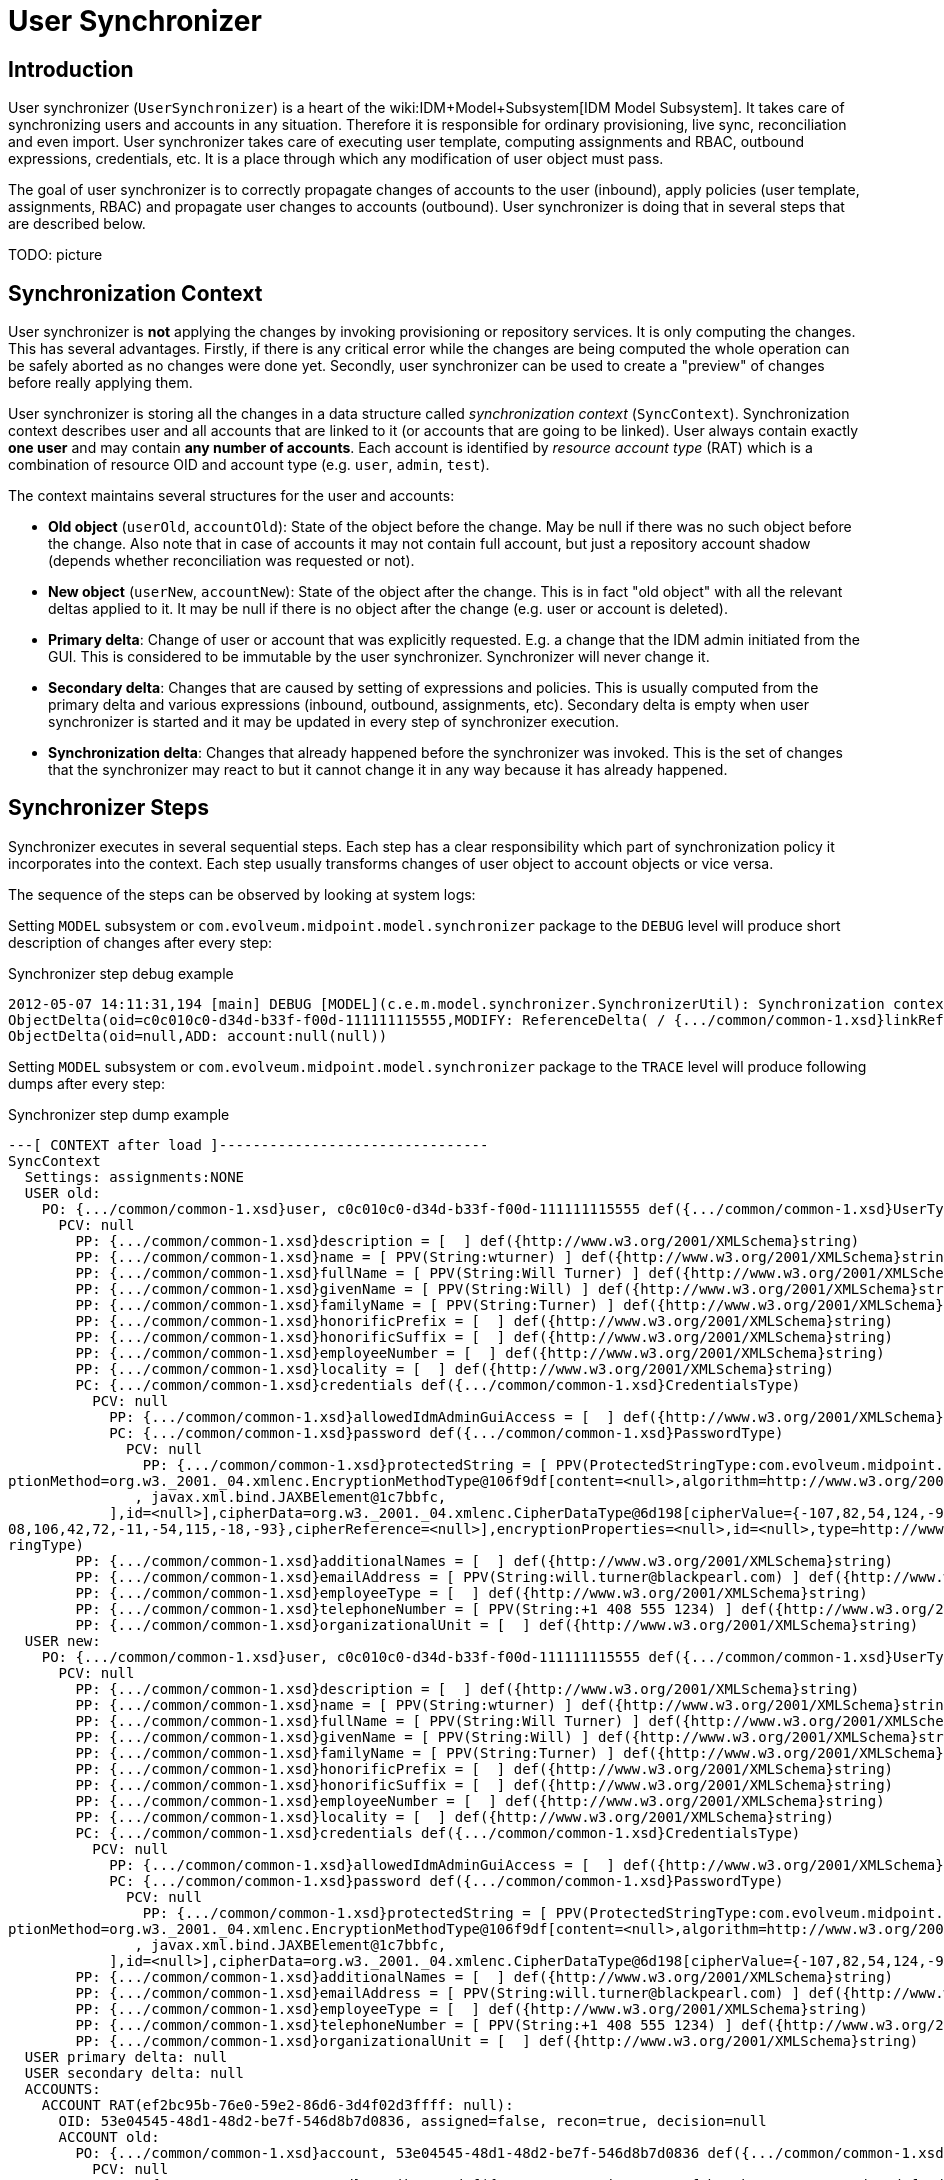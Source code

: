= User Synchronizer
:page-wiki-name: User Synchronizer
:page-wiki-id: 4423852
:page-wiki-metadata-create-user: semancik
:page-wiki-metadata-create-date: 2012-05-07T11:51:34.052+02:00
:page-wiki-metadata-modify-user: adavenp4
:page-wiki-metadata-modify-date: 2018-03-09T16:07:16.780+01:00
:page-archived: true
:page-obsolete: true

== Introduction

User synchronizer (`UserSynchronizer`) is a heart of the wiki:IDM+Model+Subsystem[IDM Model Subsystem]. It takes care of synchronizing users and accounts in any situation.
Therefore it is responsible for ordinary provisioning, live sync, reconciliation and even import.
User synchronizer takes care of executing user template, computing assignments and RBAC, outbound expressions, credentials, etc.
It is a place through which any modification of user object must pass.

The goal of user synchronizer is to correctly propagate changes of accounts to the user (inbound), apply policies (user template, assignments, RBAC) and propagate user changes to accounts (outbound).
User synchronizer is doing that in several steps that are described below.

TODO: picture


== Synchronization Context

User synchronizer is *not* applying the changes by invoking provisioning or repository services.
It is only computing the changes.
This has several advantages.
Firstly, if there is any critical error while the changes are being computed the whole operation can be safely aborted as no changes were done yet.
Secondly, user synchronizer can be used to create a "preview" of changes before really applying them.

User synchronizer is storing all the changes in a data structure called _synchronization context_ (`SyncContext`). Synchronization context describes user and all accounts that are linked to it (or accounts that are going to be linked).
User always contain exactly *one user* and may contain *any number of accounts*. Each account is identified by _resource account type_ (RAT) which is a combination of resource OID and account type (e.g. `user`, `admin`, `test`).

The context maintains several structures for the user and accounts:

* *Old object* (`userOld`, `accountOld`): State of the object before the change.
May be null if there was no such object before the change.
Also note that in case of accounts it may not contain full account, but just a repository account shadow (depends whether reconciliation was requested or not).

* *New object* (`userNew`, `accountNew`): State of the object after the change.
This is in fact "old object" with all the relevant deltas applied to it.
It may be null if there is no object after the change (e.g. user or account is deleted).

* *Primary delta*: Change of user or account that was explicitly requested.
E.g. a change that the IDM admin initiated from the GUI.
This is considered to be immutable by the user synchronizer.
Synchronizer will never change it.

* *Secondary delta*: Changes that are caused by setting of expressions and policies.
This is usually computed from the primary delta and various expressions (inbound, outbound, assignments, etc).
Secondary delta is empty when user synchronizer is started and it may be updated in every step of synchronizer execution.

* *Synchronization delta*: Changes that already happened before the synchronizer was invoked.
This is the set of changes that the synchronizer may react to but it cannot change it in any way because it has already happened.


== Synchronizer Steps

Synchronizer executes in several sequential steps.
Each step has a clear responsibility which part of synchronization policy it incorporates into the context.
Each step usually transforms changes of user object to account objects or vice versa.

The sequence of the steps can be observed by looking at system logs:

Setting `MODEL` subsystem or `com.evolveum.midpoint.model.synchronizer` package to the `DEBUG` level will produce short description of changes after every step:

.Synchronizer step debug example
[source]
----
2012-05-07 14:11:31,194 [main] DEBUG [MODEL](c.e.m.model.synchronizer.SynchronizerUtil): Synchronization context changes after load:
ObjectDelta(oid=c0c010c0-d34d-b33f-f00d-111111115555,MODIFY: ReferenceDelta( / {.../common/common-1.xsd}linkRef, ADD))
ObjectDelta(oid=null,ADD: account:null(null))

----

Setting `MODEL` subsystem or `com.evolveum.midpoint.model.synchronizer` package to the `TRACE` level will produce following dumps after every step:

.Synchronizer step dump example
[source]
----
---[ CONTEXT after load ]--------------------------------
SyncContext
  Settings: assignments:NONE
  USER old:
    PO: {.../common/common-1.xsd}user, c0c010c0-d34d-b33f-f00d-111111115555 def({.../common/common-1.xsd}UserType)
      PCV: null
        PP: {.../common/common-1.xsd}description = [  ] def({http://www.w3.org/2001/XMLSchema}string)
        PP: {.../common/common-1.xsd}name = [ PPV(String:wturner) ] def({http://www.w3.org/2001/XMLSchema}string)
        PP: {.../common/common-1.xsd}fullName = [ PPV(String:Will Turner) ] def({http://www.w3.org/2001/XMLSchema}string)
        PP: {.../common/common-1.xsd}givenName = [ PPV(String:Will) ] def({http://www.w3.org/2001/XMLSchema}string)
        PP: {.../common/common-1.xsd}familyName = [ PPV(String:Turner) ] def({http://www.w3.org/2001/XMLSchema}string)
        PP: {.../common/common-1.xsd}honorificPrefix = [  ] def({http://www.w3.org/2001/XMLSchema}string)
        PP: {.../common/common-1.xsd}honorificSuffix = [  ] def({http://www.w3.org/2001/XMLSchema}string)
        PP: {.../common/common-1.xsd}employeeNumber = [  ] def({http://www.w3.org/2001/XMLSchema}string)
        PP: {.../common/common-1.xsd}locality = [  ] def({http://www.w3.org/2001/XMLSchema}string)
        PC: {.../common/common-1.xsd}credentials def({.../common/common-1.xsd}CredentialsType)
          PCV: null
            PP: {.../common/common-1.xsd}allowedIdmAdminGuiAccess = [  ] def({http://www.w3.org/2001/XMLSchema}boolean)
            PC: {.../common/common-1.xsd}password def({.../common/common-1.xsd}PasswordType)
              PCV: null
                PP: {.../common/common-1.xsd}protectedString = [ PPV(ProtectedStringType:com.evolveum.midpoint.xml.ns._public.common.common_1.ProtectedStringType@725d9b[encryptedData=org.w3._2001._04.xmlenc.EncryptedDataType@5f6d64[encry
ptionMethod=org.w3._2001._04.xmlenc.EncryptionMethodType@106f9df[content=<null>,algorithm=http://www.w3.org/2001/04/xmlenc#aes256-cbc],keyInfo=org.w3._2000._09.xmldsig.KeyInfoType@fea41a[content=[
               , javax.xml.bind.JAXBElement@1c7bbfc,
            ],id=<null>],cipherData=org.w3._2001._04.xmlenc.CipherDataType@6d198[cipherValue={-107,82,54,124,-90,1,23,85,-20,-77,28,-72,31,24,54,126,-54,-109,88,80,-124,5,12,-27,-65,69,-96,15,73,77,-106,-40,-11,-104,124,-51,-31,27,-48,-1
08,106,42,72,-11,-54,115,-18,-93},cipherReference=<null>],encryptionProperties=<null>,id=<null>,type=http://www.w3.org/2001/04/xmlenc#Element,mimeType=<null>,encoding=<null>],clearValue=<null>]) ] def({.../common/common-1.xsd}ProtectedSt
ringType)
        PP: {.../common/common-1.xsd}additionalNames = [  ] def({http://www.w3.org/2001/XMLSchema}string)
        PP: {.../common/common-1.xsd}emailAddress = [ PPV(String:will.turner@blackpearl.com) ] def({http://www.w3.org/2001/XMLSchema}string)
        PP: {.../common/common-1.xsd}employeeType = [  ] def({http://www.w3.org/2001/XMLSchema}string)
        PP: {.../common/common-1.xsd}telephoneNumber = [ PPV(String:+1 408 555 1234) ] def({http://www.w3.org/2001/XMLSchema}string)
        PP: {.../common/common-1.xsd}organizationalUnit = [  ] def({http://www.w3.org/2001/XMLSchema}string)
  USER new:
    PO: {.../common/common-1.xsd}user, c0c010c0-d34d-b33f-f00d-111111115555 def({.../common/common-1.xsd}UserType)
      PCV: null
        PP: {.../common/common-1.xsd}description = [  ] def({http://www.w3.org/2001/XMLSchema}string)
        PP: {.../common/common-1.xsd}name = [ PPV(String:wturner) ] def({http://www.w3.org/2001/XMLSchema}string)
        PP: {.../common/common-1.xsd}fullName = [ PPV(String:Will Turner) ] def({http://www.w3.org/2001/XMLSchema}string)
        PP: {.../common/common-1.xsd}givenName = [ PPV(String:Will) ] def({http://www.w3.org/2001/XMLSchema}string)
        PP: {.../common/common-1.xsd}familyName = [ PPV(String:Turner) ] def({http://www.w3.org/2001/XMLSchema}string)
        PP: {.../common/common-1.xsd}honorificPrefix = [  ] def({http://www.w3.org/2001/XMLSchema}string)
        PP: {.../common/common-1.xsd}honorificSuffix = [  ] def({http://www.w3.org/2001/XMLSchema}string)
        PP: {.../common/common-1.xsd}employeeNumber = [  ] def({http://www.w3.org/2001/XMLSchema}string)
        PP: {.../common/common-1.xsd}locality = [  ] def({http://www.w3.org/2001/XMLSchema}string)
        PC: {.../common/common-1.xsd}credentials def({.../common/common-1.xsd}CredentialsType)
          PCV: null
            PP: {.../common/common-1.xsd}allowedIdmAdminGuiAccess = [  ] def({http://www.w3.org/2001/XMLSchema}boolean)
            PC: {.../common/common-1.xsd}password def({.../common/common-1.xsd}PasswordType)
              PCV: null
                PP: {.../common/common-1.xsd}protectedString = [ PPV(ProtectedStringType:com.evolveum.midpoint.xml.ns._public.common.common_1.ProtectedStringType@725d9b[encryptedData=org.w3._2001._04.xmlenc.EncryptedDataType@5f6d64[encry
ptionMethod=org.w3._2001._04.xmlenc.EncryptionMethodType@106f9df[content=<null>,algorithm=http://www.w3.org/2001/04/xmlenc#aes256-cbc],keyInfo=org.w3._2000._09.xmldsig.KeyInfoType@fea41a[content=[
               , javax.xml.bind.JAXBElement@1c7bbfc,
            ],id=<null>],cipherData=org.w3._2001._04.xmlenc.CipherDataType@6d198[cipherValue={-107,82,54,124,-90,1,23,85,-20,-77,28,-72,31,24,54,126,-54,-109,88,80,-124,5,12,-27,-65,69,-96,15,73,77,-106,-40,-11,-104,124,-51,-31,27,-48,-108,106,42,72,-11,-54,115,-18,-93},cipherReference=<null>],encryptionProperties=<null>,id=<null>,type=http://www.w3.org/2001/04/xmlenc#Element,mimeType=<null>,encoding=<null>],clearValue=<null>]) ] def({.../common/common-1.xsd}ProtectedStringType)
        PP: {.../common/common-1.xsd}additionalNames = [  ] def({http://www.w3.org/2001/XMLSchema}string)
        PP: {.../common/common-1.xsd}emailAddress = [ PPV(String:will.turner@blackpearl.com) ] def({http://www.w3.org/2001/XMLSchema}string)
        PP: {.../common/common-1.xsd}employeeType = [  ] def({http://www.w3.org/2001/XMLSchema}string)
        PP: {.../common/common-1.xsd}telephoneNumber = [ PPV(String:+1 408 555 1234) ] def({http://www.w3.org/2001/XMLSchema}string)
        PP: {.../common/common-1.xsd}organizationalUnit = [  ] def({http://www.w3.org/2001/XMLSchema}string)
  USER primary delta: null
  USER secondary delta: null
  ACCOUNTS:
    ACCOUNT RAT(ef2bc95b-76e0-59e2-86d6-3d4f02d3ffff: null):
      OID: 53e04545-48d1-48d2-be7f-546d8b7d0836, assigned=false, recon=true, decision=null
      ACCOUNT old:
        PO: {.../common/common-1.xsd}account, 53e04545-48d1-48d2-be7f-546d8b7d0836 def({.../common/common-1.xsd}AccountShadowType)
          PCV: null
            RAC: {.../common/common-1.xsd}attributes def({.../resource/instance/ef2bc95b-76e0-59e2-86d6-3d4f02d3ffff}AccountObjectClass)
              PCV: null
                RA: {.../connector/icf-1/resource-schema-1.xsd}name = [ PPV(String:uid=wturner,ou=People,dc=example,dc=com) ] def({http://www.w3.org/2001/XMLSchema}string)
                RA: {.../resource/instance/ef2bc95b-76e0-59e2-86d6-3d4f02d3ffff}sn = [ PPV(String:Turner) ] def({http://www.w3.org/2001/XMLSchema}string)
                RA: {.../resource/instance/ef2bc95b-76e0-59e2-86d6-3d4f02d3ffff}mail = [ PPV(String:will.turner@blackpearl.com) ] def({http://www.w3.org/2001/XMLSchema}string)
                RA: {.../resource/instance/ef2bc95b-76e0-59e2-86d6-3d4f02d3ffff}l = [ PPV(String:Caribbean) ] def({http://www.w3.org/2001/XMLSchema}string)
                RA: {.../resource/instance/ef2bc95b-76e0-59e2-86d6-3d4f02d3ffff}objectClass = [ PPV(String:person), PPV(String:inetOrgPerson), PPV(String:organizationalPerson), PPV(String:top) ] def({http://www.w3.org/2001/XMLSchema}string)
                RA: {.../resource/instance/ef2bc95b-76e0-59e2-86d6-3d4f02d3ffff}telephoneNumber = [ PPV(String:+1 408 555 1234) ] def({http://www.w3.org/2001/XMLSchema}string)
                RA: {.../connector/icf-1/resource-schema-1.xsd}uid = [ PPV(String:0686072f-0331-491f-85b7-561ed9c02ec3) ] def({http://www.w3.org/2001/XMLSchema}string)
                RA: {.../resource/instance/ef2bc95b-76e0-59e2-86d6-3d4f02d3ffff}facsimileTelephoneNumber = [ PPV(String:+1 408 555 4321) ] def({http://www.w3.org/2001/XMLSchema}string)
                RA: {.../resource/instance/ef2bc95b-76e0-59e2-86d6-3d4f02d3ffff}givenName = [ PPV(String:Will) ] def({http://www.w3.org/2001/XMLSchema}string)
                RA: {.../resource/instance/ef2bc95b-76e0-59e2-86d6-3d4f02d3ffff}uid = [ PPV(String:wturner) ] def({http://www.w3.org/2001/XMLSchema}string)
                RA: {.../resource/instance/ef2bc95b-76e0-59e2-86d6-3d4f02d3ffff}cn = [ PPV(String:Will Turner) ] def({http://www.w3.org/2001/XMLSchema}string)
            PP: {.../common/common-1.xsd}objectClass = [ PPV(QName:{.../resource/instance/ef2bc95b-76e0-59e2-86d6-3d4f02d3ffff}AccountObjectClass) ] def({http://www.w3.org/2001/XMLSchema}QName)
            PP: {.../common/common-1.xsd}name = [ PPV(String:uid=wturner,ou=People,dc=example,dc=com) ] def({http://www.w3.org/2001/XMLSchema}string)
            PR: {.../common/common-1.xsd}resourceRef = [ PRV(oid=ef2bc95b-76e0-59e2-86d6-3d4f02d3ffff, targetType={.../common/common-1.xsd}ResourceType, type=null, source=null),  ] def
            PC: {.../common/common-1.xsd}activation def({.../common/common-1.xsd}ActivationType)
              PCV: null
                PP: {.../common/common-1.xsd}enabled = [ PPV(Boolean:true) ] def({http://www.w3.org/2001/XMLSchema}boolean)
            PC: {.../common/common-1.xsd}credentials def({.../common/common-1.xsd}CredentialsType)
      ACCOUNT new: null
      ACCOUNT primary delta: null
      ACCOUNT secondary delta: null
      ACCOUNT sync delta: null

----

The dump shows the state of the synchronization context after a _load_ step.
See wiki:Diagnostics+Abbreviations[Diagnostics Abbreviations] for explanation of the acronyms.

There is an explicit _recompute_ after each step.
It means that if (secondary) deltas were changed during the step such change in deltas will be reflected to the `userNew` and `accountNew` objects after the step.


=== Load Step

Load step loads the missing parts of the context from the respository or provisioning.
This is currently limited to the accounts.
The load step will scan for any `linkRef` references in the user or user deltas, locate appropriate accounts and load the shadows from repository (usual case) or full accounts from provisioning (reconciliation case).


=== Inbound Step

Inbound step is processing the changes on accounts and reflects that to the user as specified by inbound expressions.
Both _primary_ and _synchronization_ changes are processed in this step.


=== User Policy Step

User policy step currently applies user template to the user.
It only works on user, not accounts.
The goal is to maintain internal integrity of the user object as defined by the user template.
This step is processing all user changes (both primary and secondary), recomputes them using user template and adds any extra changes to user secondary delta.


=== Assignments Step

Assignments step is processing all user assignments.
It considers both existing user assignments and deltas of user assignments (added or removed assignments).
It is also indirectly triggering the processing of RBAC roles.
RBAC roles and direct assignments are all reduced to _account construction_ structures (`AccountConstruction`) that describe how a particular account type (RAT) should be constructed.
Account constructions usually contain _value constructions_ (`ValueConstruction`) that describe how a particular account attribute should be constructed.

Assignment step is *not* reflecting the changes to the deltas.
It does not have enough information to do it yet.
In particular the information about processing of outbound expression is missing at the very least.
Assignments step is therefore storing the intermediate results in the `accountConstructionDeltaSetTriple` property of account context.
This is used later in the values step.


=== Outbound Step

Outbound step is projecting user changes to accounts.
It is following the outboud expressions defined in schema handling.
It is also representing the results in a form of _account construction_. Similarly to the previous step the outbound step is *not* changing the deltas yet.
Resluts of outbound step are stored in the `outboundAccountConstruction` property of account context.


=== Values Step

Values consolidation step is merging together the results of assignments and outbound steps and it is also validating the result.
Values step determines the correct attribute values from (pre-computed) assignments, roles and outbound expressions stored in account context.
It is processing the `initial` and `authoritative` flags, enforces access limitations (e.g. read only attributes), etc.

The values step also checks for account uniqueness.
In case that the uniqueness check fails, the values steps updates the iteration counter (and token), clears temporary computation results and restarts all the steps that deal with account attribute values (assignment and outbound).
The iteration count and token are recorded in the account context.
They are also displayed in the dumps but only during second and subsequent iterations.


=== Credentials Step

Credentials step replicates user credentials to the account.
It deals with initial account credentials as well as credentials change.


=== Activation Step

Activation steps deals with account activation.
It replicates user activation status to the account.


=== Reconciliation Step

Reconciliation step is an optional step that compares real account values with the computed values.
This step creates "correction" deltas for values that do not match, adding missing values and removing surplus values.
Reconciliation step expects that a full account was loaded into an account context in the load step.

Reconciliation step is only executed if account reconciliation was requested (by a flag in account context).